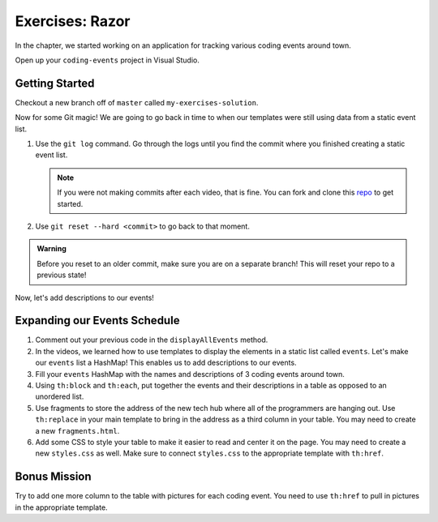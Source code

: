 Exercises: Razor
================

In the chapter, we started working on an application for tracking various
coding events around town.

Open up your ``coding-events`` project in Visual Studio.

Getting Started
---------------

Checkout a new branch off of ``master`` called ``my-exercises-solution``.

Now for some Git magic! We are going to go back in time to when our templates
were still using data from a static event list.

#. Use the ``git log`` command. Go through the logs until you find the commit
   where you finished creating a static event list.

   .. admonition:: Note

      If you were not making commits after each video, that is fine. You can fork and clone this `repo <https://github.com/LaunchCodeEducation/coding-events>`_ to get started.

#. Use ``git reset --hard <commit>`` to go back to that moment.

.. admonition:: Warning

   Before you reset to an older commit, make sure you are on a separate branch!
   This will reset your repo to a previous state!

Now, let's add descriptions to our events!

Expanding our Events Schedule
-----------------------------

#. Comment out your previous code in the ``displayAllEvents`` method.
#. In the videos, we learned how to use templates to display the elements in a
   static list called ``events``. Let's make our ``events`` list a HashMap!
   This enables us to add descriptions to our events.
#. Fill your ``events`` HashMap with the names and descriptions of 3 coding
   events around town.
#. Using ``th:block`` and ``th:each``, put together the events and their
   descriptions in a table as opposed to an unordered list.
#. Use fragments to store the address of the new tech hub where all of the
   programmers are hanging out. Use ``th:replace`` in your main template to
   bring in the address as a third column in your table.
   You may need to create a new ``fragments.html``.
#. Add some CSS to style your table to make it easier to read and center it on
   the page. You may need to create a new ``styles.css`` as well. Make sure to
   connect ``styles.css`` to the appropriate template with ``th:href``.

Bonus Mission
-------------

Try to add one more column to the table with pictures for each coding event.
You need to use ``th:href`` to pull in pictures in the appropriate template.
